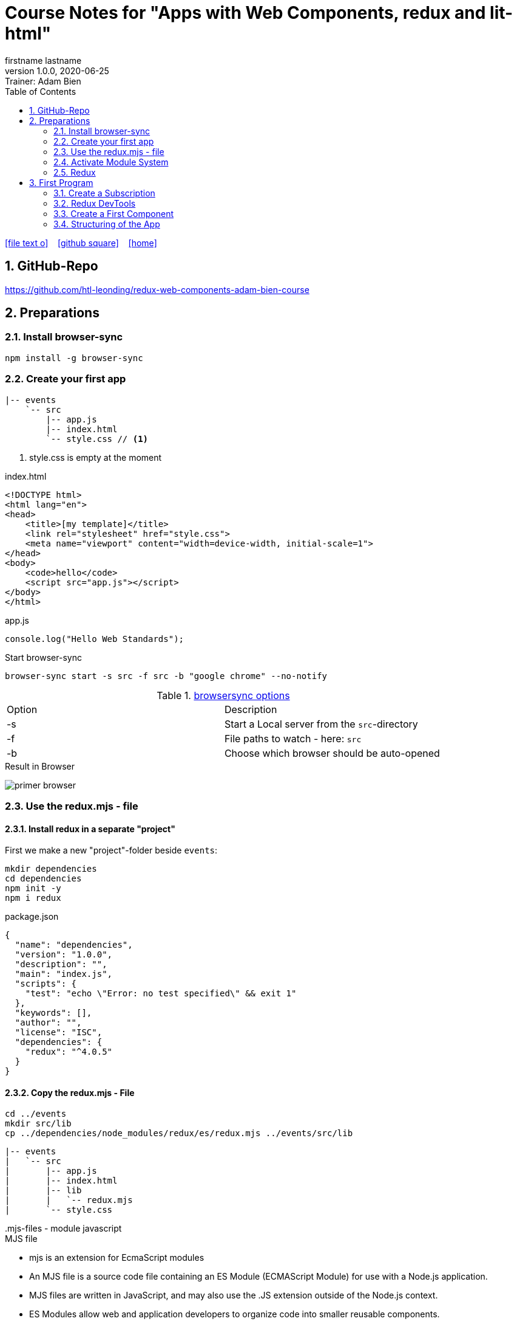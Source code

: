 = Course Notes for "Apps with Web Components, redux and lit-html"
firstname lastname
1.0.0, 2020-06-25: Trainer: Adam Bien
ifndef::imagesdir[:imagesdir: images]
//:toc-placement!:  // prevents the generation of the doc at this position, so it can be printed afterwards
:sourcedir: ../src/main/java
:icons: font
:sectnums:    // Nummerierung der Überschriften / section numbering
:toc: left

//Need this blank line after ifdef, don't know why...
ifdef::backend-html5[]

// https://fontawesome.com/v4.7.0/icons/
icon:file-text-o[link=https://raw.githubusercontent.com/htl-leonding-college/asciidoctor-docker-template/master/asciidocs/{docname}.adoc] ‏ ‏ ‎
icon:github-square[link=https://github.com/htl-leonding-college/asciidoctor-docker-template] ‏ ‏ ‎
icon:home[link=https://htl-leonding.github.io/]
endif::backend-html5[]

// print the toc here (not at the default position)
//toc::[]


== GitHub-Repo

https://github.com/htl-leonding/redux-web-components-adam-bien-course

== Preparations

=== Install browser-sync

----
npm install -g browser-sync
----

=== Create your first app

----
|-- events
    `-- src
        |-- app.js
        |-- index.html
        `-- style.css // <.>
----

<.> style.css is empty at the moment

.index.html
[source,html]
----
<!DOCTYPE html>
<html lang="en">
<head>
    <title>[my template]</title>
    <link rel="stylesheet" href="style.css">
    <meta name="viewport" content="width=device-width, initial-scale=1">
</head>
<body>
    <code>hello</code>
    <script src="app.js"></script>
</body>
</html>
----


.app.js
[source,javascript]
----
console.log("Hello Web Standards");
----

Start browser-sync

```
browser-sync start -s src -f src -b "google chrome" --no-notify
```

.https://www.browsersync.io/docs/command-line[browsersync options]
|===
|Option |Description
|-s
|Start a Local server from the `src`-directory
|-f
|File paths to watch - here: `src`
|-b
|Choose which browser should be auto-opened
|===

.Result in Browser
image:primer-browser.png[]

////
=== Install Snowpack

https://www.snowpack.dev/

For installing redux; Snowpack is a intelligent builder which
converts the proprietary module system from redux and lit-html to es6-modules.

//.Click, for the install-details
//[%collapsible]
//====

First we make a new "project"-folder beside `events`:

[source,shell]
----
mkdir dependencies
cd dependencies
npm init -y
npm i redux
----

.package.json
[source,yaml]
----
{
  "name": "dependencies",
  "version": "1.0.0",
  "description": "",
  "main": "index.js",
  "scripts": {
    "test": "echo \"Error: no test specified\" && exit 1"
  },
  "keywords": [],
  "author": "",
  "license": "ISC",
  "dependencies": {
    "redux": "^4.0.5"
  }
}
----


// snowpack is not needed because redux now provides a working redux.mjs-file

----
npm install --save-dev snowpack
----

[source,yaml]
----
{
  "name": "dependencies",
  "version": "1.0.0",
  "description": "",
  "main": "index.js",
  "scripts": {
    "test": "echo \"Error: no test specified\" && exit 1"
  },
  "keywords": [],
  "author": "",
  "license": "ISC",
  "dependencies": {
    "redux": "^4.0.5"
  },
  "devDependencies": {
    "snowpack": "^2.5.4"
  }
}
----

==== Add a simple js-File

.src/app.js
[source,javascript]
----
import 'redux/dist/redux.js'
----

image:add-app-js-for-snowpack.png[]

.Convert redux to es6-module
----
npx snowpack
----

image:install-snowpack.png[]


.Redux converted to ES6-module
image:redux-converted-to-es6-module.png[]


==== Copy the Redux-Lib

----
cd ../events
mkdir src/lib
cp ../dependencies/web_modules/redux/dist/redux.js ./src/lib
----

----
|-- events
|   `-- src
|       |-- app.js
|       |-- index.html
|       |-- lib
|       |   `-- redux.js
|       `-- style.css
----

// comment: it doesn't work with snowpack

// ====

////


=== Use the redux.mjs - file

==== Install redux in a separate "project"

First we make a new "project"-folder beside `events`:

[source,shell]
----
mkdir dependencies
cd dependencies
npm init -y
npm i redux
----

.package.json
[source,yaml]
----
{
  "name": "dependencies",
  "version": "1.0.0",
  "description": "",
  "main": "index.js",
  "scripts": {
    "test": "echo \"Error: no test specified\" && exit 1"
  },
  "keywords": [],
  "author": "",
  "license": "ISC",
  "dependencies": {
    "redux": "^4.0.5"
  }
}
----


==== Copy the redux.mjs - File


----
cd ../events
mkdir src/lib
cp ../dependencies/node_modules/redux/es/redux.mjs ../events/src/lib
----

----
|-- events
|   `-- src
|       |-- app.js
|       |-- index.html
|       |-- lib
|       |   `-- redux.mjs
|       `-- style.css
----

..mjs-files - module javascript
****

.MJS file

* mjs is an extension for EcmaScript modules
* An MJS file is a source code file containing an ES Module (ECMAScript Module) for use with a Node.js application.
* MJS files are written in JavaScript, and may also use the .JS extension outside of the Node.js context.
* ES Modules allow web and application developers to organize code into smaller reusable components.

ECMAScript 6 (ES6) introduced the specification for ES Modules, providing a standard for implementing modules in JavaScript. As of 2018, all major web browsers support ES Modules.

However, the popularity of modularized JavaScript pre-dates ES6. Node.js, a JavaScript runtime environment, used CommonJS as the specification for modules. *Because so many existing applications were built with CommonJS, when Node.js added support for native ES modules, it controversially introduced the MJS file extension to differentiate the two and prevent applications from breaking*.

https://stackoverflow.com/a/57557669/9818338
****




=== Activate Module System

.index.html
[source,html]
----
<!DOCTYPE html>
<html lang="en">
<head>
    <title>[WebStandards template]</title>
    <link rel="stylesheet" href="style.css">
    <meta name="viewport" content="width=device-width, initial-scale=1">
</head>
<body>
    <code>hello</code>
    <script src="app.js" type="module"></script> <.>
</body>
</html>
----

<.> `type="module"` activates the module system. In Node.js the native module system is *CommonJS*.
To activate the newer *ES6 module system* you have to use *module*.




=== Redux

Redux is a central Singleton, where we can store json- or javascript-objects.
These objects can only modified by functions, called reducers.
We can subscribe to notifications of this store.


== First Program

[source,javascript]
----
import { createStore } from "./lib/redux.js";

const multiply = ( state = 21, action) => {
    console.log(state, action);
    return state * action.payload;
}

const store = createStore(multiply);

const initial = store.getState();
console.log('initial', initial);
----

.Problem: the first 'action' is a init-action, so the action-type has to be determined
image:first-program.png[]

[source,javascript]
----
import { createStore } from "./lib/redux.mjs";

const multiply = ( state = 21, action) => {
    console.log(state, action);
    if (action.type === 'M') {
        return state * action.payload;
    }
    return state;
}

const store = createStore(multiply);

const initial = store.getState();
console.log('initial', initial);
----

.only the state is displayed
image:first-program-2.png[]

=== Create a Subscription

[source,javascript]
----
import { createStore } from "./lib/redux.mjs";

const multiply = ( state = 21, action) => {
    console.log(state, action);
    if (action.type === 'M') {
        return state * action.payload;
    }
    return state;
}

const store = createStore(multiply);

// subscribe to changes
store.subscribe(_ => console.log('state changed', store.getState())); // <.>

const initial = store.getState();
console.log('initial', initial);

// changes the value
store.dispatch({ // <.>
    type: 'M',
    payload: 2
})

console.log(store.getState());
----

<.> subscribe to changes
<.> changes the value

image:first-program-3-subscription.png[]

=== Redux DevTools

https://github.com/zalmoxisus/redux-devtools-extension

to install use this link for chrome store +
https://chrome.google.com/webstore/detail/redux-devtools/lmhkpmbekcpmknklioeibfkpmmfibljd


Now add a second parameter:

[source,javascript]
----
const store = createStore(multiply, window.__REDUX_DEVTOOLS_EXTENSION__ && window.__REDUX_DEVTOOLS_EXTENSION__());
----

.When the icon in the toolbar gets green, the extension is activated (-> reload)
image:redux-dev-tools-for-chrome.png[]


.Add a value
[source,javascript]
----
store.dispatch({
    type: 'M',
    payload: 3
})
----

.app.js
[source,javascript]
----
import { createStore } from "./lib/redux.mjs";

const multiply = ( state = 21, action) => {
    console.log(state, action);
    if (action.type === 'M') {
        return state * action.payload;
    }
    return state;
}

const store = createStore(multiply, window.__REDUX_DEVTOOLS_EXTENSION__ && window.__REDUX_DEVTOOLS_EXTENSION__());

// subscribe to changes
store.subscribe(_ => console.log('state changed', store.getState()));

const initial = store.getState();
console.log('initial', initial);

// change the value
store.dispatch({
    type: 'M',
    payload: 2
})
store.dispatch({
    type: 'M',
    payload: 3
})


console.log(store.getState());
----


image:redux-dev-tools-2.png[]
image:redux-dev-tools-3.png[]


=== Create a First Component

.NewEvent,js
[source,javascript]
----
class NewEvent extends HTMLElement {
    connectedCallback() {
        this.innerHTML = "simple string"
    }
}

customElements.define('a-newevent', NewEvent);
----

.app.js
[source,javascript]
----
import './NewEvent.js'
----

.index.html
[source,html]
----
<!DOCTYPE html>
<html lang="en">
<head>
    <title>[WebStandards template]</title>
    <link rel="stylesheet" href="style.css">
    <meta name="viewport" content="width=device-width, initial-scale=1">
</head>
<body>
    <a-newevent />  <.>
    <script src="app.js" type="module"></script>
</body>
</html>
----

<.> Usage of the new tag


=== Structuring of the App

* In the highest level we use a functional structure.
* In the creation-folder are created
** boundary-
** entity- and
** control-packages

----
events
|-- app.js
|-- creation
|   |-- boundary
|   |   `-- NewEvent.js
|   |-- control
|   `-- entity
|-- index.html
|-- lib
|   `-- redux.mjs
`-- style.css
----

==== Install lit-html

Open a terminal

----
mkdir dependencies
cd dependencies
npm init -y
npm i lit-html
npm i --save-deps snowpack
mkdir src
echo "import 'lit-html/lit-html.js'" > src/app.js
snowpack build
 cp ./web_modules/lit-html/lit-html.js ../events/src/lib/
----

According to https://twitter.com/AdamBien/status/1283265671955132417[AdamBien] it is sufficient to copy
the entire folder.

.NewEvent.js
[source,javascript]
----
import { render, html } from "../../lib/lit-html.js"; // <.>

class NewEvent extends HTMLElement {
    connectedCallback() {
        this.innerHTML = html`  // <.>
          <input placeholder="name" />
          <button>create</button>
        `;
    }
}

customElements.define('a-newevent', NewEvent);
----

<.> imports the functions `render` and `html` from lit-html
<.> uses the function `html`

.The template is an object - we will have to render it
image:less006-lit-html-object.png[]


[source,javascript]
----
import { render, html } from "../../lib/lit-html.js";

class NewEvent extends HTMLElement {
    connectedCallback() {
        const template = html`  // <.>
          <input placeholder="name" />
          <button>create</button>
        `;
        render(template, this);  // <.>
    }
}

customElements.define('a-newevent', NewEvent);
----

<.> assign the template object to a variable ...
<.> ... and render the template object

.Now we have additional functionality
image:less006-lit-html-object-render.png[]

.NewEvent.js
[source,javascript]
----
import {render, html} from "../../lib/lit-html.js";

class NewEvent extends HTMLElement {
    connectedCallback() {
        const template = html`
          <input placeholder="name" />
          <button @click="${_ => this.newEvent()}">create</button>
        `;
        render(template, this);
    }

    newEvent() {
        console.log('-------- button clicked');
    }
}

customElements.define('a-newevent', NewEvent);
----

image:less006-lit-html-button-click.png[]

